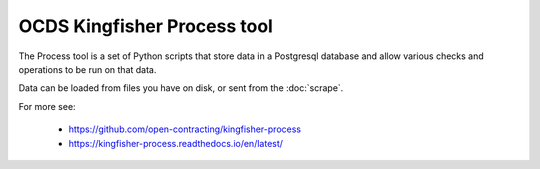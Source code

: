 OCDS Kingfisher Process tool
============================

The Process tool is a set of Python scripts that store data in a Postgresql database and allow various checks and operations to be run on that data.

Data can be loaded from files you have on disk, or sent from the :doc:`scrape`.

For more see:

  *  https://github.com/open-contracting/kingfisher-process
  *  https://kingfisher-process.readthedocs.io/en/latest/


